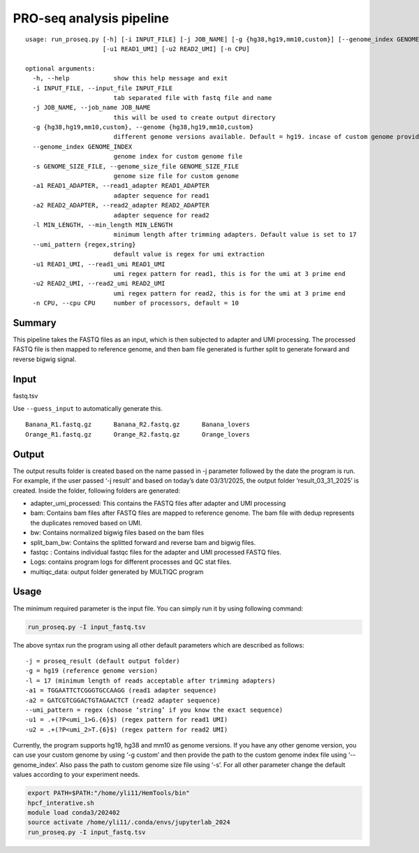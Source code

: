 PRO-seq analysis pipeline
===================

::

	usage: run_proseq.py [-h] [-i INPUT_FILE] [-j JOB_NAME] [-g {hg38,hg19,mm10,custom}] [--genome_index GENOME_INDEX] [-s GENOME_SIZE_FILE] [-a1 READ1_ADAPTER] [-a2 READ2_ADAPTER] [-l MIN_LENGTH] [--umi_pattern {regex,string}]
	                     [-u1 READ1_UMI] [-u2 READ2_UMI] [-n CPU]

	optional arguments:
	  -h, --help            show this help message and exit
	  -i INPUT_FILE, --input_file INPUT_FILE
	                        tab separated file with fastq file and name
	  -j JOB_NAME, --job_name JOB_NAME
	                        this will be used to create output directory
	  -g {hg38,hg19,mm10,custom}, --genome {hg38,hg19,mm10,custom}
	                        different genome versions available. Default = hg19. incase of custom genome provide index path in --genome_index
	  --genome_index GENOME_INDEX
	                        genome index for custom genome file
	  -s GENOME_SIZE_FILE, --genome_size_file GENOME_SIZE_FILE
	                        genome size file for custom genome
	  -a1 READ1_ADAPTER, --read1_adapter READ1_ADAPTER
	                        adapter sequence for read1
	  -a2 READ2_ADAPTER, --read2_adapter READ2_ADAPTER
	                        adapter sequence for read2
	  -l MIN_LENGTH, --min_length MIN_LENGTH
	                        minimum length after trimming adapters. Default value is set to 17
	  --umi_pattern {regex,string}
	                        default value is regex for umi extraction
	  -u1 READ1_UMI, --read1_umi READ1_UMI
	                        umi regex pattern for read1, this is for the umi at 3 prime end
	  -u2 READ2_UMI, --read2_umi READ2_UMI
	                        umi regex pattern for read2, this is for the umi at 3 prime end
	  -n CPU, --cpu CPU     number of processors, default = 10



Summary
^^^^^^


This pipeline takes the FASTQ files as an input, which is then subjected to adapter and UMI processing. The processed FASTQ file is then mapped to reference genome, and then bam file generated is further split to generate forward and reverse bigwig signal.


Input
^^^^^

fastq.tsv

Use ``--guess_input`` to automatically generate this.

::

	Banana_R1.fastq.gz	Banana_R2.fastq.gz	Banana_lovers
	Orange_R1.fastq.gz	Orange_R2.fastq.gz	Orange_lovers


Output
^^^^^


The output results folder is created based on the name passed in -j parameter followed by the date the program is run. For example, if the user passed ‘-j result’ and based on today’s date 03/31/2025, the output folder ‘result_03_31_2025’ is created. Inside the folder, following folders are generated:

-	adapter_umi_processed: This contains the FASTQ files after adapter and UMI processing

-	bam: Contains bam files after FASTQ files are mapped to reference genome. The bam file with dedup represents the duplicates removed based on UMI.

-	bw: Contains normalized bigwig files based on the bam files

-	split_bam_bw: Contains the splitted forward and reverse bam and bigwig files.

-	fastqc : Contains individual fastqc files for the adapter and UMI processed FASTQ files.

-	Logs: contains program logs for different processes and QC stat files.

-	multiqc_data: output folder generated by MULTIQC program


Usage
^^^^^

The minimum required parameter is the input file. You can simply run it by using following command:

.. code:: bash

	run_proseq.py -I input_fastq.tsv

The above syntax run the program using all other default parameters which are described as follows:

::

	-j = proseq_result (default output folder)
	-g = hg19 (reference genome version)
	-l = 17 (minimum length of reads acceptable after trimming adapters)
	-a1 = TGGAATTCTCGGGTGCCAAGG (read1 adapter sequence)
	-a2 = GATCGTCGGACTGTAGAACTCT (read2 adapter sequence)
	--umi_pattern = regex (choose ‘string’ if you know the exact sequence)
	-u1 = .+(?P<umi_1>G.{6}$) (regex pattern for read1 UMI)
	-u2 = .+(?P<umi_2>T.{6}$) (regex pattern for read2 UMI)

Currently, the program supports hg19, hg38 and mm10 as genome versions. If you have any other genome version, you can use your custom genome by using ‘-g custom’ and then provide the path to the custom genome index file using ‘--genome_index’. Also pass the path to custom genome size file using ‘-s’. For all other parameter change the default values according to your experiment needs.


.. code:: bash

	export PATH=$PATH:"/home/yli11/HemTools/bin"
	hpcf_interative.sh
	module load conda3/202402
	source activate /home/yli11/.conda/envs/jupyterlab_2024
	run_proseq.py -I input_fastq.tsv
